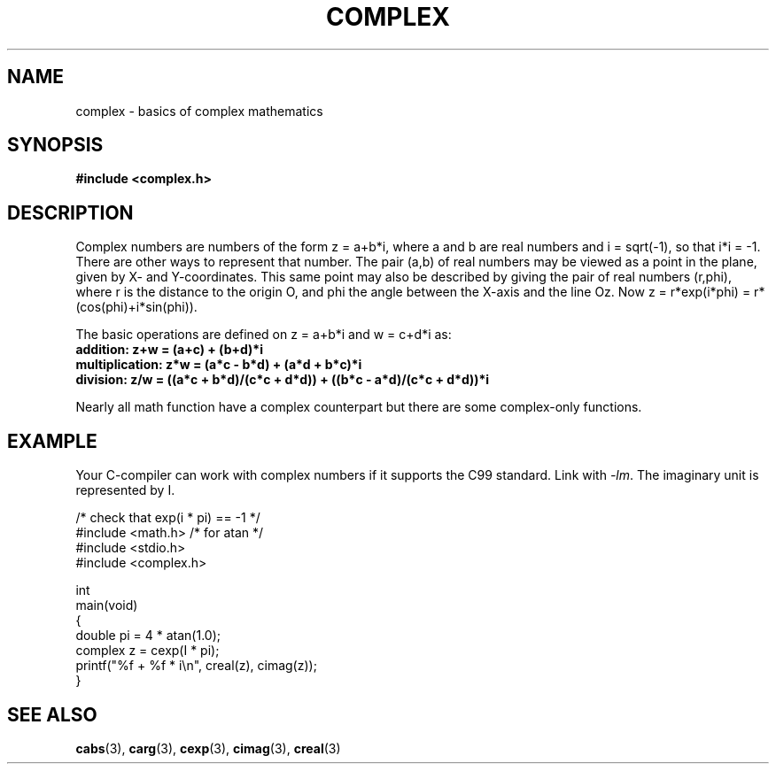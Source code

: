 .\" Copyright 2002 Walter Harms (walter.harms@informatik.uni-oldenburg.de)
.\" Distributed under GPL
.\"
.TH COMPLEX 7 2009-07-25 "" "Linux Programmer's Manual"
.SH NAME
complex \- basics of complex mathematics
.SH SYNOPSIS
.B #include <complex.h>
.SH DESCRIPTION
Complex numbers are numbers of the form z = a+b*i, where a and b are
real numbers and i = sqrt(\-1), so that i*i = \-1.
.br
There are other ways to represent that number.
The pair (a,b) of real
numbers may be viewed as a point in the plane, given by X- and
Y-coordinates.
This same point may also be described by giving
the pair of real numbers (r,phi), where r is the distance to the origin O,
and phi the angle between the X-axis and the line Oz.
Now
z = r*exp(i*phi) = r*(cos(phi)+i*sin(phi)).
.PP
The basic operations are defined on z = a+b*i and w = c+d*i as:
.TP
.B addition: z+w = (a+c) + (b+d)*i
.TP
.B multiplication: z*w = (a*c \- b*d) + (a*d + b*c)*i
.TP
.B division: z/w = ((a*c + b*d)/(c*c + d*d)) + ((b*c \- a*d)/(c*c + d*d))*i
.PP
Nearly all math function have a complex counterpart but there are
some complex-only functions.
.SH EXAMPLE
Your C-compiler can work with complex numbers if it supports the C99 standard.
Link with \fI\-lm\fP.
The imaginary unit is represented by I.
.sp
.nf
/* check that exp(i * pi) == \-1 */
#include <math.h>        /* for atan */
#include <stdio.h>
#include <complex.h>

int
main(void)
{
    double pi = 4 * atan(1.0);
    complex z = cexp(I * pi);
    printf("%f + %f * i\\n", creal(z), cimag(z));
}
.fi
.SH "SEE ALSO"
.BR cabs (3),
.BR carg (3),
.BR cexp (3),
.BR cimag (3),
.BR creal (3)
